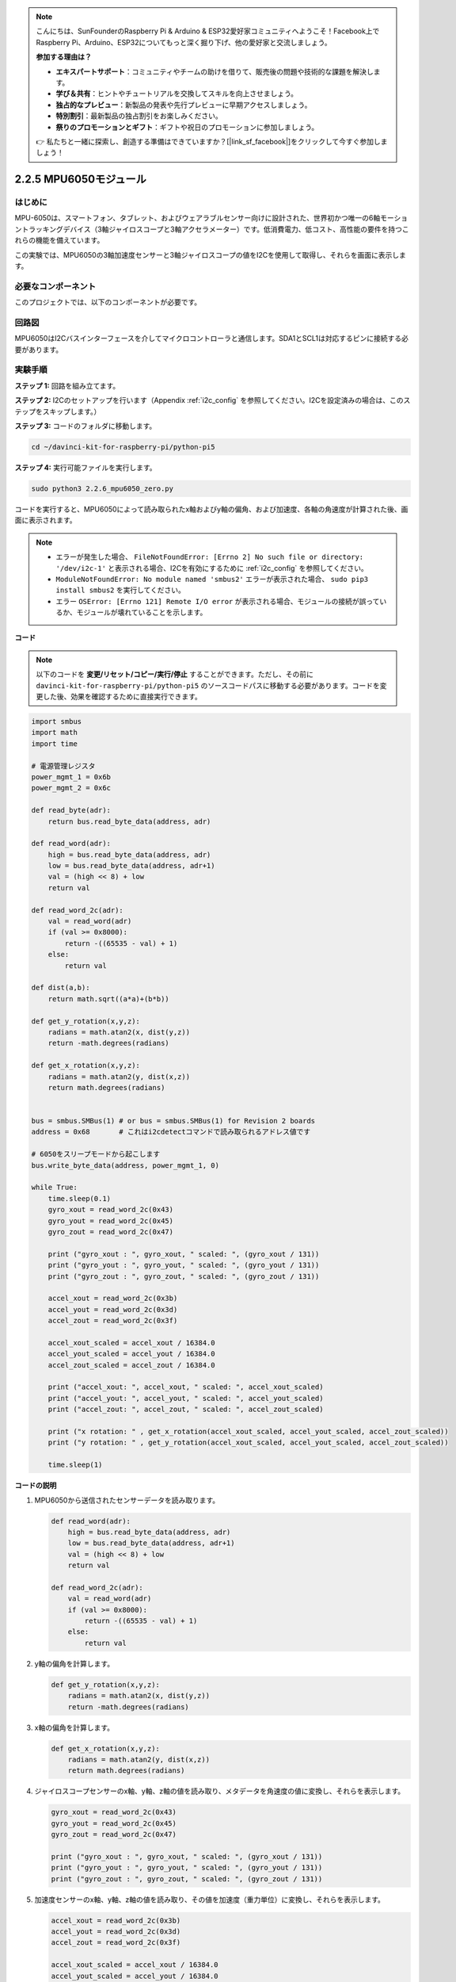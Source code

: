 .. note::

    こんにちは、SunFounderのRaspberry Pi & Arduino & ESP32愛好家コミュニティへようこそ！Facebook上でRaspberry Pi、Arduino、ESP32についてもっと深く掘り下げ、他の愛好家と交流しましょう。

    **参加する理由は？**

    - **エキスパートサポート**：コミュニティやチームの助けを借りて、販売後の問題や技術的な課題を解決します。
    - **学び＆共有**：ヒントやチュートリアルを交換してスキルを向上させましょう。
    - **独占的なプレビュー**：新製品の発表や先行プレビューに早期アクセスしましょう。
    - **特別割引**：最新製品の独占割引をお楽しみください。
    - **祭りのプロモーションとギフト**：ギフトや祝日のプロモーションに参加しましょう。

    👉 私たちと一緒に探索し、創造する準備はできていますか？[|link_sf_facebook|]をクリックして今すぐ参加しましょう！

.. _2.2.6_py_pi5:

2.2.5 MPU6050モジュール
=================================================

はじめに
--------------

MPU-6050は、スマートフォン、タブレット、およびウェアラブルセンサー向けに設計された、世界初かつ唯一の6軸モーショントラッキングデバイス（3軸ジャイロスコープと3軸アクセラ​​​​メーター）です。低消費電力、低コスト、高性能の要件を持つこれらの機能を備えています。

この実験では、MPU6050の3軸加速度センサーと3軸ジャイロスコープの値をI2Cを使用して取得し、それらを画面に表示します。

必要なコンポーネント
------------------------------

このプロジェクトでは、以下のコンポーネントが必要です。 

.. image:: ../python_pi5/img/2.2.6_mpu6050_list.png


回路図
-----------------

MPU6050はI2Cバスインターフェースを介してマイクロコントローラと通信します。SDA1とSCL1は対応するピンに接続する必要があります。

.. image:: ../python_pi5/img/2.2.6_mpu6050_schematic.png


実験手順
-------------------------------

**ステップ 1:** 回路を組み立てます。

.. image:: ../python_pi5/img/2.2.6_mpu6050_circuit.png


**ステップ 2:** I2Cのセットアップを行います（Appendix :ref:`i2c_config` を参照してください。I2Cを設定済みの場合は、このステップをスキップします。）

**ステップ 3:** コードのフォルダに移動します。

.. raw:: html

   <run></run>

.. code-block::

    cd ~/davinci-kit-for-raspberry-pi/python-pi5

**ステップ 4:** 実行可能ファイルを実行します。

.. raw:: html

   <run></run>

.. code-block::

    sudo python3 2.2.6_mpu6050_zero.py

コードを実行すると、MPU6050によって読み取られたx軸およびy軸の偏角、および加速度、各軸の角速度が計算された後、画面に表示されます。

.. note::

    * エラーが発生した場合、 ``FileNotFoundError: [Errno 2] No such file or directory: '/dev/i2c-1'`` と表示される場合、I2Cを有効にするために :ref:`i2c_config` を参照してください。
    * ``ModuleNotFoundError: No module named 'smbus2'`` エラーが表示された場合、 ``sudo pip3 install smbus2`` を実行してください。
    * エラー ``OSError: [Errno 121] Remote I/O error`` が表示される場合、モジュールの接続が誤っているか、モジュールが壊れていることを示します。


**コード**

.. note::

    以下のコードを **変更/リセット/コピー/実行/停止** することができます。ただし、その前に ``davinci-kit-for-raspberry-pi/python-pi5`` のソースコードパスに移動する必要があります。コードを変更した後、効果を確認するために直接実行できます。


.. raw:: html

    <run></run>

.. code-block:: python

   import smbus
   import math
   import time

   # 電源管理レジスタ
   power_mgmt_1 = 0x6b
   power_mgmt_2 = 0x6c

   def read_byte(adr):
       return bus.read_byte_data(address, adr)

   def read_word(adr):
       high = bus.read_byte_data(address, adr)
       low = bus.read_byte_data(address, adr+1)
       val = (high << 8) + low
       return val

   def read_word_2c(adr):
       val = read_word(adr)
       if (val >= 0x8000):
           return -((65535 - val) + 1)
       else:
           return val

   def dist(a,b):
       return math.sqrt((a*a)+(b*b))

   def get_y_rotation(x,y,z):
       radians = math.atan2(x, dist(y,z))
       return -math.degrees(radians)

   def get_x_rotation(x,y,z):
       radians = math.atan2(y, dist(x,z))
       return math.degrees(radians)


   bus = smbus.SMBus(1) # or bus = smbus.SMBus(1) for Revision 2 boards
   address = 0x68       # これはi2cdetectコマンドで読み取られるアドレス値です

   # 6050をスリープモードから起こします
   bus.write_byte_data(address, power_mgmt_1, 0)

   while True:
       time.sleep(0.1)
       gyro_xout = read_word_2c(0x43)
       gyro_yout = read_word_2c(0x45)
       gyro_zout = read_word_2c(0x47)

       print ("gyro_xout : ", gyro_xout, " scaled: ", (gyro_xout / 131))
       print ("gyro_yout : ", gyro_yout, " scaled: ", (gyro_yout / 131))
       print ("gyro_zout : ", gyro_zout, " scaled: ", (gyro_zout / 131))

       accel_xout = read_word_2c(0x3b)
       accel_yout = read_word_2c(0x3d)
       accel_zout = read_word_2c(0x3f)

       accel_xout_scaled = accel_xout / 16384.0
       accel_yout_scaled = accel_yout / 16384.0
       accel_zout_scaled = accel_zout / 16384.0

       print ("accel_xout: ", accel_xout, " scaled: ", accel_xout_scaled)
       print ("accel_yout: ", accel_yout, " scaled: ", accel_yout_scaled)
       print ("accel_zout: ", accel_zout, " scaled: ", accel_zout_scaled)

       print ("x rotation: " , get_x_rotation(accel_xout_scaled, accel_yout_scaled, accel_zout_scaled))
       print ("y rotation: " , get_y_rotation(accel_xout_scaled, accel_yout_scaled, accel_zout_scaled))

       time.sleep(1)


**コードの説明**

1. MPU6050から送信されたセンサーデータを読み取ります。

   .. code-block:: python

       def read_word(adr):
           high = bus.read_byte_data(address, adr)
           low = bus.read_byte_data(address, adr+1)
           val = (high << 8) + low
           return val

       def read_word_2c(adr):
           val = read_word(adr)
           if (val >= 0x8000):
               return -((65535 - val) + 1)
           else:
               return val

2. y軸の偏角を計算します。

   .. code-block:: python

       def get_y_rotation(x,y,z):
           radians = math.atan2(x, dist(y,z))
           return -math.degrees(radians)

3. x軸の偏角を計算します。

   .. code-block:: python

       def get_x_rotation(x,y,z):
           radians = math.atan2(y, dist(x,z))
           return math.degrees(radians)

4. ジャイロスコープセンサーのx軸、y軸、z軸の値を読み取り、メタデータを角速度の値に変換し、それらを表示します。

   .. code-block:: python

       gyro_xout = read_word_2c(0x43)
       gyro_yout = read_word_2c(0x45)
       gyro_zout = read_word_2c(0x47)

       print ("gyro_xout : ", gyro_xout, " scaled: ", (gyro_xout / 131))
       print ("gyro_yout : ", gyro_yout, " scaled: ", (gyro_yout / 131))
       print ("gyro_zout : ", gyro_zout, " scaled: ", (gyro_zout / 131))

5. 加速度センサーのx軸、y軸、z軸の値を読み取り、その値を加速度（重力単位）に変換し、それらを表示します。

   .. code-block:: python

       accel_xout = read_word_2c(0x3b)
       accel_yout = read_word_2c(0x3d)
       accel_zout = read_word_2c(0x3f)

       accel_xout_scaled = accel_xout / 16384.0
       accel_yout_scaled = accel_yout / 16384.0
       accel_zout_scaled = accel_zout / 16384.0

       print ("accel_xout: ", accel_xout, " scaled: ", accel_xout_scaled)
       print ("accel_yout: ", accel_yout, " scaled: ", accel_yout_scaled)
       print ("accel_zout: ", accel_zout, " scaled: ", accel_zout_scaled)

6. x軸およびy軸の偏角を表示します。

   .. code-block:: python

       print ("x rotation: " , get_x_rotation(accel_xout_scaled, accel_yout_scaled, accel_zout_scaled))
       print ("y rotation: " , get_y_rotation(accel_xout_scaled, accel_yout_scaled, accel_zout_scaled))



